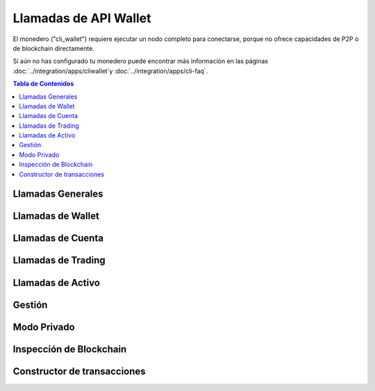 ***********************
Llamadas de API Wallet
***********************

El monedero ("cli_wallet") requiere ejecutar un nodo completo para conectarse, 
porque no ofrece capacidades de P2P o de blockchain directamente.

Si aún no has configurado tu monedero puede encontrar más información en las páginas
:doc:`../integration/apps/cliwallet`y :doc:`../integration/apps/cli-faq`.


.. contents:: Tabla de Contenidos
   :depth: 2

Llamadas Generales
###################
.. doxygenfunction:: graphene::wallet::wallet_api::help
.. doxygenfunction:: graphene::wallet::wallet_api::gethelp
.. doxygenfunction:: graphene::wallet::wallet_api::info
.. doxygenfunction:: graphene::wallet::wallet_api::about
.. doxygenfunction:: graphene::wallet::wallet_api::network_add_nodes
.. doxygenfunction:: graphene::wallet::wallet_api::network_get_connected_peers

Llamadas de Wallet
###################
.. doxygenfunction:: graphene::wallet::wallet_api::is_new
.. doxygenfunction:: graphene::wallet::wallet_api::is_locked
.. doxygenfunction:: graphene::wallet::wallet_api::lock
.. doxygenfunction:: graphene::wallet::wallet_api::unlock
.. doxygenfunction:: graphene::wallet::wallet_api::set_password
.. doxygenfunction:: graphene::wallet::wallet_api::dump_private_keys
.. doxygenfunction:: graphene::wallet::wallet_api::import_key
.. doxygenfunction:: graphene::wallet::wallet_api::import_accounts
.. doxygenfunction:: graphene::wallet::wallet_api::import_account_keys
.. doxygenfunction:: graphene::wallet::wallet_api::import_balance
.. doxygenfunction:: graphene::wallet::wallet_api::suggest_brain_key
.. doxygenfunction:: graphene::wallet::wallet_api::get_transaction_id
.. doxygenfunction:: graphene::wallet::wallet_api::get_private_key
.. doxygenfunction:: graphene::wallet::wallet_api::load_wallet_file
.. doxygenfunction:: graphene::wallet::wallet_api::normalize_brain_key
.. doxygenfunction:: graphene::wallet::wallet_api::save_wallet_file

Llamadas de Cuenta
###################
.. doxygenfunction:: graphene::wallet::wallet_api::list_my_accounts
.. doxygenfunction:: graphene::wallet::wallet_api::list_accounts
.. doxygenfunction:: graphene::wallet::wallet_api::list_account_balances
.. doxygenfunction:: graphene::wallet::wallet_api::register_account
.. doxygenfunction:: graphene::wallet::wallet_api::upgrade_account
.. doxygenfunction:: graphene::wallet::wallet_api::create_account_with_brain_key
.. doxygenfunction:: graphene::wallet::wallet_api::transfer
.. doxygenfunction:: graphene::wallet::wallet_api::transfer2
.. doxygenfunction:: graphene::wallet::wallet_api::whitelist_account
.. doxygenfunction:: graphene::wallet::wallet_api::get_vesting_balances
.. doxygenfunction:: graphene::wallet::wallet_api::withdraw_vesting
.. doxygenfunction:: graphene::wallet::wallet_api::get_account
.. doxygenfunction:: graphene::wallet::wallet_api::get_account_id
.. doxygenfunction:: graphene::wallet::wallet_api::get_account_history
.. doxygenfunction:: graphene::wallet::wallet_api::approve_proposal

Llamadas de Trading 
####################
.. doxygenfunction:: graphene::wallet::wallet_api::sell_asset
.. doxygenfunction:: graphene::wallet::wallet_api::borrow_asset
.. doxygenfunction:: graphene::wallet::wallet_api::cancel_order
.. doxygenfunction:: graphene::wallet::wallet_api::settle_asset
.. doxygenfunction:: graphene::wallet::wallet_api::get_market_history
.. doxygenfunction:: graphene::wallet::wallet_api::get_limit_orders
.. doxygenfunction:: graphene::wallet::wallet_api::get_call_orders
.. doxygenfunction:: graphene::wallet::wallet_api::get_settle_orders

Llamadas de Activo
##################
.. doxygenfunction:: graphene::wallet::wallet_api::list_assets
.. doxygenfunction:: graphene::wallet::wallet_api::create_asset
.. doxygenfunction:: graphene::wallet::wallet_api::update_asset
.. doxygenfunction:: graphene::wallet::wallet_api::update_bitasset
.. doxygenfunction:: graphene::wallet::wallet_api::update_asset_feed_producers
.. doxygenfunction:: graphene::wallet::wallet_api::publish_asset_feed
.. doxygenfunction:: graphene::wallet::wallet_api::issue_asset
.. doxygenfunction:: graphene::wallet::wallet_api::get_asset
.. doxygenfunction:: graphene::wallet::wallet_api::get_bitasset_data
.. doxygenfunction:: graphene::wallet::wallet_api::fund_asset_fee_pool
.. doxygenfunction:: graphene::wallet::wallet_api::reserve_asset
.. doxygenfunction:: graphene::wallet::wallet_api::global_settle_asset

Gestión
#######
.. doxygenfunction:: graphene::wallet::wallet_api::create_committee_member
.. doxygenfunction:: graphene::wallet::wallet_api::get_witness
.. doxygenfunction:: graphene::wallet::wallet_api::get_committee_member
.. doxygenfunction:: graphene::wallet::wallet_api::list_witnesses
.. doxygenfunction:: graphene::wallet::wallet_api::list_committee_members
.. doxygenfunction:: graphene::wallet::wallet_api::create_witness
.. doxygenfunction:: graphene::wallet::wallet_api::update_witness
.. doxygenfunction:: graphene::wallet::wallet_api::create_worker
.. doxygenfunction:: graphene::wallet::wallet_api::update_worker_votes
.. doxygenfunction:: graphene::wallet::wallet_api::vote_for_committee_member
.. doxygenfunction:: graphene::wallet::wallet_api::vote_for_witness
.. doxygenfunction:: graphene::wallet::wallet_api::set_voting_proxy
.. doxygenfunction:: graphene::wallet::wallet_api::set_desired_witness_and_committee_member_count
.. doxygenfunction:: graphene::wallet::wallet_api::propose_parameter_change
.. doxygenfunction:: graphene::wallet::wallet_api::propose_fee_change

Modo Privado
############
.. doxygenfunction:: graphene::wallet::wallet_api::set_key_label
.. doxygenfunction:: graphene::wallet::wallet_api::get_key_label
.. doxygenfunction:: graphene::wallet::wallet_api::get_public_key
.. doxygenfunction:: graphene::wallet::wallet_api::get_blind_accounts
.. doxygenfunction:: graphene::wallet::wallet_api::get_my_blind_accounts
.. doxygenfunction:: graphene::wallet::wallet_api::get_blind_balances
.. doxygenfunction:: graphene::wallet::wallet_api::create_blind_account
.. doxygenfunction:: graphene::wallet::wallet_api::transfer_to_blind
.. doxygenfunction:: graphene::wallet::wallet_api::transfer_from_blind
.. doxygenfunction:: graphene::wallet::wallet_api::blind_transfer
.. doxygenfunction:: graphene::wallet::wallet_api::blind_history
.. doxygenfunction:: graphene::wallet::wallet_api::receive_blind_transfer

Inspección de Blockchain
#####################
.. doxygenfunction:: graphene::wallet::wallet_api::get_block
.. doxygenfunction:: graphene::wallet::wallet_api::get_account_count
.. doxygenfunction:: graphene::wallet::wallet_api::get_global_properties
.. doxygenfunction:: graphene::wallet::wallet_api::get_dynamic_global_properties
.. doxygenfunction:: graphene::wallet::wallet_api::get_object

Constructor de transacciones
#############################
.. doxygenfunction:: graphene::wallet::wallet_api::begin_builder_transaction
.. doxygenfunction:: graphene::wallet::wallet_api::add_operation_to_builder_transaction
.. doxygenfunction:: graphene::wallet::wallet_api::replace_operation_in_builder_transaction
.. doxygenfunction:: graphene::wallet::wallet_api::set_fees_on_builder_transaction
.. doxygenfunction:: graphene::wallet::wallet_api::preview_builder_transaction
.. doxygenfunction:: graphene::wallet::wallet_api::sign_builder_transaction
.. doxygenfunction:: graphene::wallet::wallet_api::propose_builder_transaction
.. doxygenfunction:: graphene::wallet::wallet_api::propose_builder_transaction2
.. doxygenfunction:: graphene::wallet::wallet_api::remove_builder_transaction
.. doxygenfunction:: graphene::wallet::wallet_api::serialize_transaction
.. doxygenfunction:: graphene::wallet::wallet_api::sign_transaction
.. doxygenfunction:: graphene::wallet::wallet_api::get_prototype_operation
